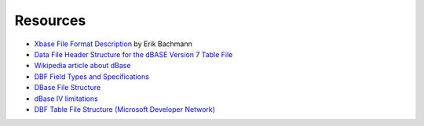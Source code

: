 Resources
=========

* `Xbase File Format Description
  <http://www.clicketyclick.dk/databases/xbase/format/index.html>`_ by Erik Bachmann

* `Data File Header Structure for the dBASE Version 7 Table File
  <http://www.dbase.com/Knowledgebase/INT/db7_file_fmt.htm>`_

* `Wikipedia article about dBase <http://en.wikipedia.org/wiki/DBase>`_

* `DBF Field Types and Specifications
  <http://devzone.advantagedatabase.com/dz/webhelp/advantage9.0/server1/dbf_field_types_and_specifications.htm>`_

* `DBase File Structure
  <http://ulisse.elettra.trieste.it/services/doc/dbase/DBFstruct.htm>`_

* `dBase IV limitations
  <http://www.johnbrown.com.au/approach/webfaq04040210.html>`_

* `DBF Table File Structure (Microsoft Developer Network)
  <http://msdn.microsoft.com/en-us/library/st4a0s68%28VS.80%29.aspx>`_
